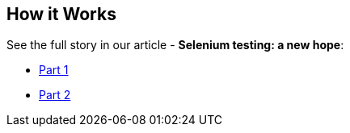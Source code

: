 == How it Works
See the full story in our article - **Selenium testing: a new hope**:

* https://hackernoon.com/selenium-testing-a-new-hope-7fa87a501ee9[Part 1]
* https://hackernoon.com/selenium-testing-a-new-hope-a00649cdb100[Part 2]